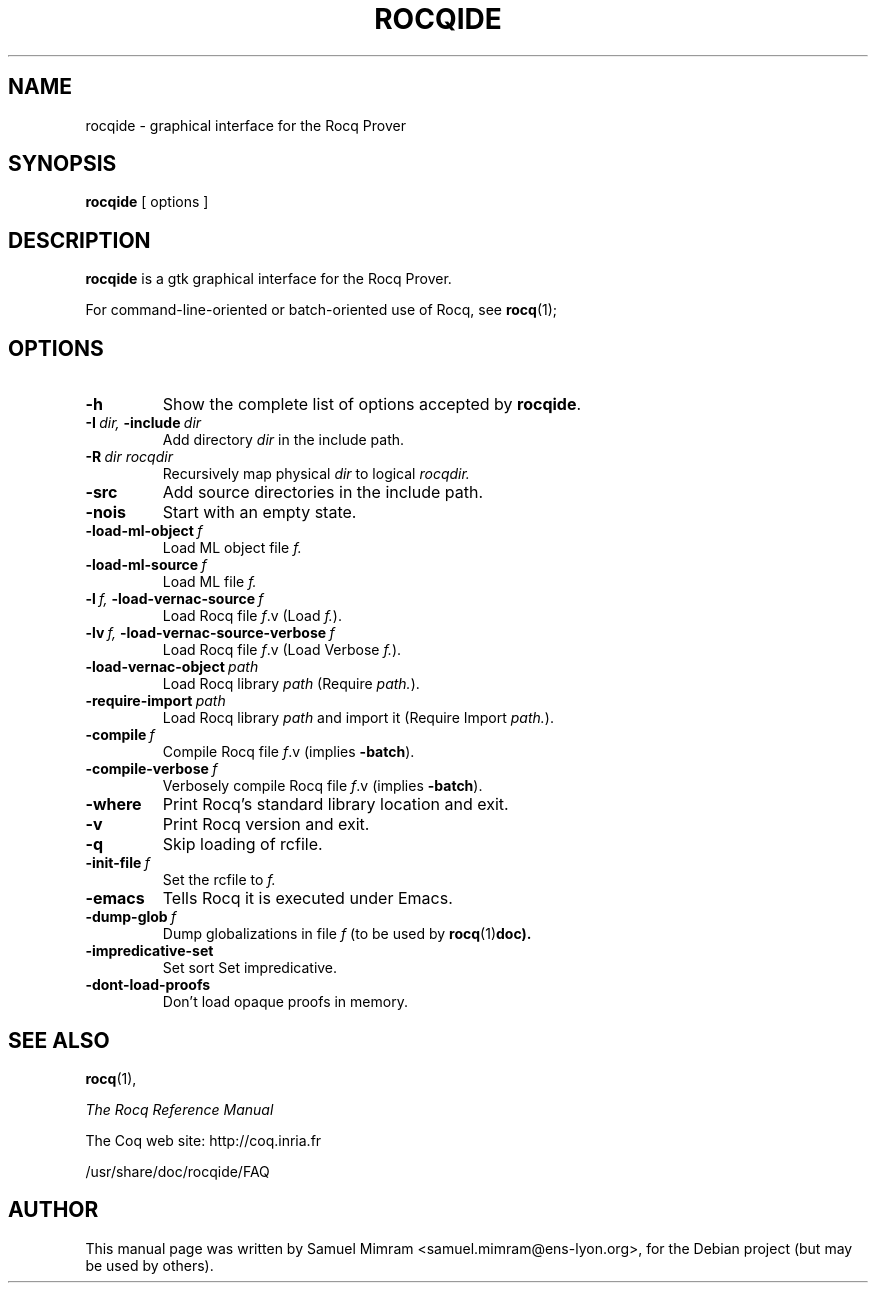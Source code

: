 .TH ROCQIDE 1
.
.SH NAME
rocqide \- graphical interface for the Rocq Prover
.
.
.SH SYNOPSIS
.B rocqide
[
options
]
.
.SH DESCRIPTION
.
.B rocqide
is a gtk graphical interface for the Rocq Prover.
.PP
For command-line-oriented or batch-oriented use of Rocq, see
.BR rocq (1);
.
.
.SH OPTIONS
.
.TP
.B \-h
Show the complete list of options accepted by
.BR rocqide .
.TP
.BI \-I\  dir, \ \-include\  dir
Add directory
.I dir
in the include path.
.TP
.BI \-R\  dir\ rocqdir
Recursively map physical
.I dir
to logical
.I rocqdir.
.TP
.B \-src
Add source directories in the include path.
.TP
.B \-nois
Start with an empty state.
.TP
.BI \-load\-ml\-object\  f
Load ML object file
.I f.
.TP
.BI \-load\-ml\-source\  f
Load ML file
.I f.
.TP
.BI \-l\  f, \ \-load\-vernac\-source\  f
Load Rocq file
.IR f .v
(Load
.IR f. ).
.TP
.BI \-lv\  f, \ \-load\-vernac\-source\-verbose\  f
Load Rocq file
.IR f .v
(Load Verbose
.IR f. ).
.TP
.BI \-load\-vernac\-object\  path
Load Rocq library
.I path
(Require
.IR path. ).
.TP
.BI \-require-import\  path
Load Rocq library
.I path
and import it (Require Import
.IR path. ).
.TP
.BI \-compile\  f
Compile Rocq file
.IR f .v
(implies
.BR \-batch ).
.TP
.BI \-compile\-verbose\  f
Verbosely compile Rocq file
.IR f .v
(implies
.BR -batch ).
.TP
.B \-where
Print Rocq's standard library location and exit.
.TP
.B -v
Print Rocq version and exit.
.TP
.B \-q
Skip loading of rcfile.
.TP
.BI \-init\-file\  f
Set the rcfile to
.I f.
.TP
.B \-emacs
Tells Rocq it is executed under Emacs.
.TP
.BI \-dump\-glob\  f
Dump globalizations in file
.I f
(to be used by
.BR rocq (1) doc).
.TP
.B \-impredicative\-set
Set sort Set impredicative.
.TP
.B \-dont\-load\-proofs
Don't load opaque proofs in memory.
.
.SH SEE ALSO
.
.BR rocq (1),
.PP
.I
The Rocq Reference Manual
.PP
The Coq web site: http://coq.inria.fr
.PP
/usr/share/doc/rocqide/FAQ
.
.SH AUTHOR
This manual page was written by Samuel Mimram <samuel.mimram@ens-lyon.org>,
for the Debian project (but may be used by others).
